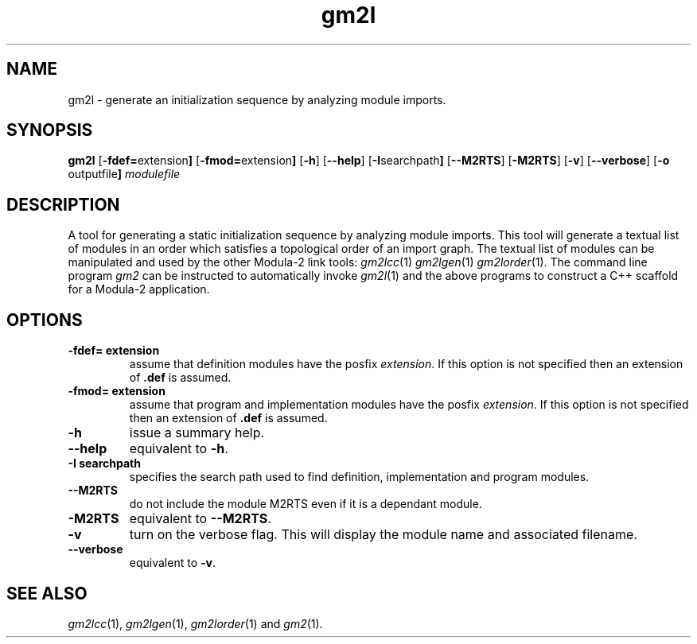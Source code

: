 .TH gm2l "1" "June 2021" "Modula-2" "User Commands"
.SH NAME
gm2l \- generate an initialization sequence by analyzing module imports.
.SH SYNOPSIS
.B gm2l
.RB [ -fdef= extension ]
.RB [ -fmod= extension ]
.RB [ -h ]
.RB [ --help ]
.RB [ -I searchpath ]
.RB [ --M2RTS ]
.RB [ -M2RTS ]
.RB [ -v ]
.RB [ --verbose ]
.RB [ -o " outputfile" ]
\fImodulefile\fR
.SH DESCRIPTION
.PP
A tool for generating a static initialization sequence by analyzing
module imports.  This tool will generate a textual list of modules in
an order which satisfies a topological order of an import graph.  The
textual list of modules can be manipulated and used by the other
Modula-2 link tools:
.IR gm2lcc (1)
.IR gm2lgen (1)
.IR gm2lorder (1).
The command line program
.IR gm2
can be instructed to automatically invoke
.IR gm2l (1)
and the above programs to construct a C++ scaffold for a Modula-2
application.
.SH OPTIONS
.TP
.B -fdef= extension
assume that definition modules have the posfix \fIextension\fP.  If
this option is not specified then an extension of
.B .def
is assumed.
.TP
.B -fmod= extension
assume that program and implementation modules have the posfix
\fIextension\fP.  If this option is not specified then an extension of
.B .def
is assumed.
.TP
.B -h
issue a summary help.
.TP
.B --help
equivalent to
.B -h\fR.
.TP
.B -I searchpath
specifies the search path used to find definition, implementation and
program modules.
.TP
.B --M2RTS
do not include the module M2RTS even if it is a dependant module.
.TP
.B -M2RTS
equivalent to
.B --M2RTS\fR.
.TP
.B -v
turn on the verbose flag.  This will display the module name and
associated filename.
.TP
.B --verbose
equivalent to
.B -v\fR.
.SH "SEE ALSO"
.IR gm2lcc (1),
.IR gm2lgen (1),
.IR gm2lorder (1)
and
.IR gm2 (1).

